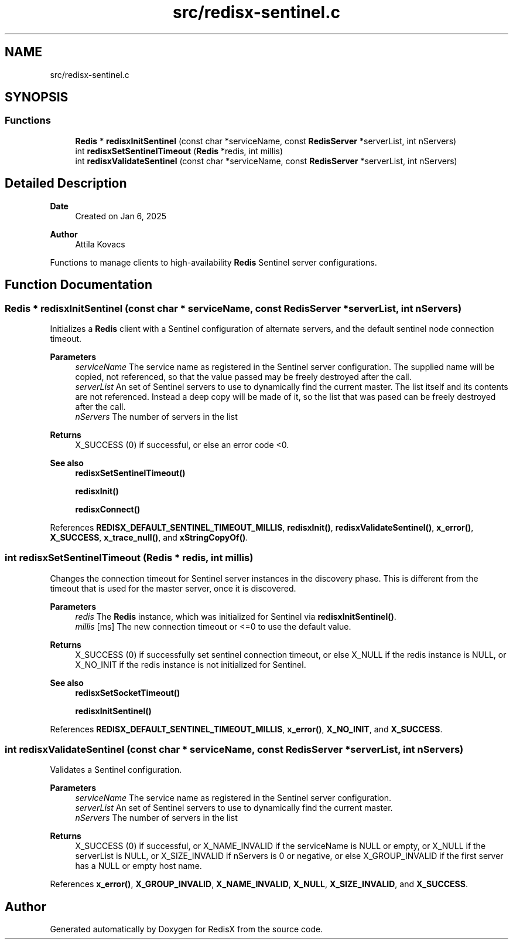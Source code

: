 .TH "src/redisx-sentinel.c" 3 "Version v1.0" "RedisX" \" -*- nroff -*-
.ad l
.nh
.SH NAME
src/redisx-sentinel.c
.SH SYNOPSIS
.br
.PP
.SS "Functions"

.in +1c
.ti -1c
.RI "\fBRedis\fP * \fBredisxInitSentinel\fP (const char *serviceName, const \fBRedisServer\fP *serverList, int nServers)"
.br
.ti -1c
.RI "int \fBredisxSetSentinelTimeout\fP (\fBRedis\fP *redis, int millis)"
.br
.ti -1c
.RI "int \fBredisxValidateSentinel\fP (const char *serviceName, const \fBRedisServer\fP *serverList, int nServers)"
.br
.in -1c
.SH "Detailed Description"
.PP 

.PP
\fBDate\fP
.RS 4
Created on Jan 6, 2025 
.RE
.PP
\fBAuthor\fP
.RS 4
Attila Kovacs
.RE
.PP
Functions to manage clients to high-availability \fBRedis\fP Sentinel server configurations\&. 
.SH "Function Documentation"
.PP 
.SS "\fBRedis\fP * redisxInitSentinel (const char * serviceName, const \fBRedisServer\fP * serverList, int nServers)"
Initializes a \fBRedis\fP client with a Sentinel configuration of alternate servers, and the default sentinel node connection timeout\&.
.PP
\fBParameters\fP
.RS 4
\fIserviceName\fP The service name as registered in the Sentinel server configuration\&. The supplied name will be copied, not referenced, so that the value passed may be freely destroyed after the call\&. 
.br
\fIserverList\fP An set of Sentinel servers to use to dynamically find the current master\&. The list itself and its contents are not referenced\&. Instead a deep copy will be made of it, so the list that was pased can be freely destroyed after the call\&. 
.br
\fInServers\fP The number of servers in the list 
.RE
.PP
\fBReturns\fP
.RS 4
X_SUCCESS (0) if successful, or else an error code <0\&.
.RE
.PP
\fBSee also\fP
.RS 4
\fBredisxSetSentinelTimeout()\fP 
.PP
\fBredisxInit()\fP 
.PP
\fBredisxConnect()\fP 
.RE
.PP

.PP
References \fBREDISX_DEFAULT_SENTINEL_TIMEOUT_MILLIS\fP, \fBredisxInit()\fP, \fBredisxValidateSentinel()\fP, \fBx_error()\fP, \fBX_SUCCESS\fP, \fBx_trace_null()\fP, and \fBxStringCopyOf()\fP\&.
.SS "int redisxSetSentinelTimeout (\fBRedis\fP * redis, int millis)"
Changes the connection timeout for Sentinel server instances in the discovery phase\&. This is different from the timeout that is used for the master server, once it is discovered\&.
.PP
\fBParameters\fP
.RS 4
\fIredis\fP The \fBRedis\fP instance, which was initialized for Sentinel via \fBredisxInitSentinel()\fP\&. 
.br
\fImillis\fP [ms] The new connection timeout or <=0 to use the default value\&. 
.RE
.PP
\fBReturns\fP
.RS 4
X_SUCCESS (0) if successfully set sentinel connection timeout, or else X_NULL if the redis instance is NULL, or X_NO_INIT if the redis instance is not initialized for Sentinel\&.
.RE
.PP
\fBSee also\fP
.RS 4
\fBredisxSetSocketTimeout()\fP 
.PP
\fBredisxInitSentinel()\fP 
.RE
.PP

.PP
References \fBREDISX_DEFAULT_SENTINEL_TIMEOUT_MILLIS\fP, \fBx_error()\fP, \fBX_NO_INIT\fP, and \fBX_SUCCESS\fP\&.
.SS "int redisxValidateSentinel (const char * serviceName, const \fBRedisServer\fP * serverList, int nServers)"
Validates a Sentinel configuration\&.
.PP
\fBParameters\fP
.RS 4
\fIserviceName\fP The service name as registered in the Sentinel server configuration\&. 
.br
\fIserverList\fP An set of Sentinel servers to use to dynamically find the current master\&. 
.br
\fInServers\fP The number of servers in the list 
.RE
.PP
\fBReturns\fP
.RS 4
X_SUCCESS (0) if successful, or X_NAME_INVALID if the serviceName is NULL or empty, or X_NULL if the serverList is NULL, or X_SIZE_INVALID if nServers is 0 or negative, or else X_GROUP_INVALID if the first server has a NULL or empty host name\&. 
.RE
.PP

.PP
References \fBx_error()\fP, \fBX_GROUP_INVALID\fP, \fBX_NAME_INVALID\fP, \fBX_NULL\fP, \fBX_SIZE_INVALID\fP, and \fBX_SUCCESS\fP\&.
.SH "Author"
.PP 
Generated automatically by Doxygen for RedisX from the source code\&.
